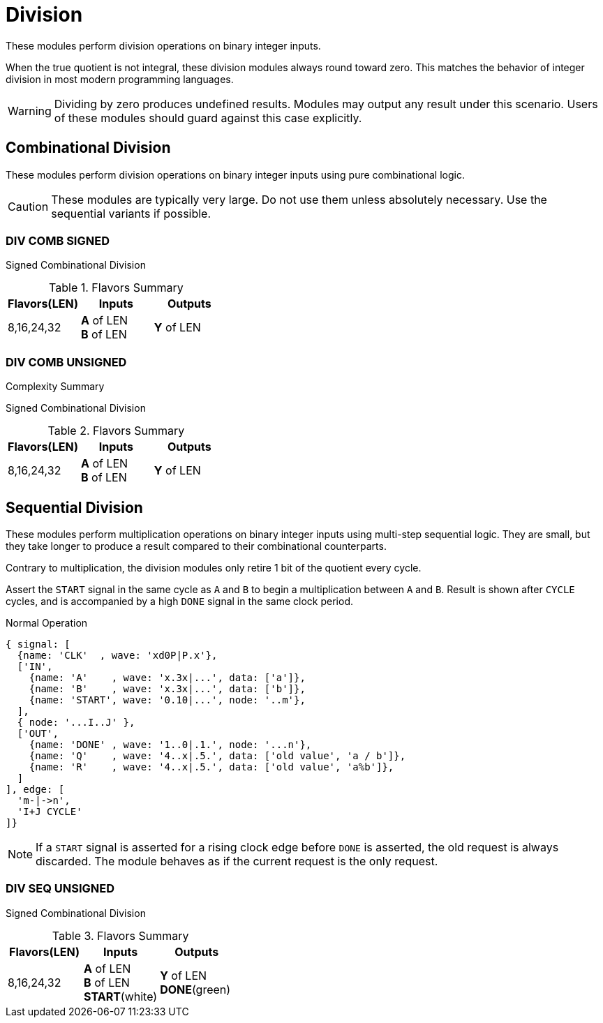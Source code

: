 
= Division [[div]]

These modules perform division operations on binary integer inputs.

When the true quotient is not integral, these division modules always round toward zero. This matches the behavior of integer division in most modern programming languages.

[WARNING]
Dividing by zero produces undefined results. Modules may output any result under this scenario. Users of these modules should guard against this case explicitly.

<<<

== Combinational Division [[div_comb]]

These modules perform division operations on binary integer inputs using pure combinational logic.

[CAUTION]
These modules are typically very large. Do not use them unless absolutely necessary. Use the sequential variants if possible.

=== DIV COMB SIGNED [[div_comb_signed]]

Signed Combinational Division

.Flavors Summary
[%unbreakable]
[cols="1,1,1"]
|===
| Flavors(LEN) | Inputs | Outputs

| 8,16,24,32
| *A* of LEN +
  *B* of LEN
| *Y* of LEN
|===

.Complexity Summary
[%unbreakable]
// TABLE: div_comb_signed

=== DIV COMB UNSIGNED [[div_comb_unsigned]]

Signed Combinational Division

.Flavors Summary
[%unbreakable]
[cols="1,1,1"]
|===
| Flavors(LEN) | Inputs | Outputs

| 8,16,24,32
| *A* of LEN +
  *B* of LEN
| *Y* of LEN
|===

.Complexity Summary
[%unbreakable]
// TABLE: div_comb_unsigned

<<<

== Sequential Division [[div_seq]]

These modules perform multiplication operations on binary integer inputs using multi-step sequential logic. They are small, but they take longer to produce a result compared to their combinational counterparts.

Contrary to multiplication, the division modules only retire 1 bit of the quotient every cycle.

Assert the `START` signal in the same cycle as `A` and `B` to begin a multiplication between `A` and `B`. Result is shown after `CYCLE` cycles, and is accompanied by a high `DONE` signal in the same clock period.

.Normal Operation
[wavedrom,,svg]
....
{ signal: [
  {name: 'CLK'  , wave: 'xd0P|P.x'},
  ['IN',
    {name: 'A'    , wave: 'x.3x|...', data: ['a']},
    {name: 'B'    , wave: 'x.3x|...', data: ['b']},
    {name: 'START', wave: '0.10|...', node: '..m'},
  ],
  { node: '...I..J' },
  ['OUT',
    {name: 'DONE' , wave: '1..0|.1.', node: '...n'},
    {name: 'Q'    , wave: '4..x|.5.', data: ['old value', 'a / b']},
    {name: 'R'    , wave: '4..x|.5.', data: ['old value', 'a%b']},
  ]
], edge: [
  'm-|->n',
  'I+J CYCLE'
]}
....

[NOTE]
If a `START` signal is asserted for a rising clock edge before `DONE` is asserted, the old request is always discarded. The module behaves as if the current request is the only request.

=== DIV SEQ UNSIGNED [[div_seq_unsigned]]

Signed Combinational Division

.Flavors Summary
[%unbreakable]
[cols="1,1,1"]
|===
| Flavors(LEN) | Inputs | Outputs

| 8,16,24,32
| *A* of LEN +
  *B* of LEN +
  *START*(white)
| *Y* of LEN +
  *DONE*(green)
|===

.Complexity Summary
[%unbreakable]
// TABLE: div_seq_unsigned

<<<
